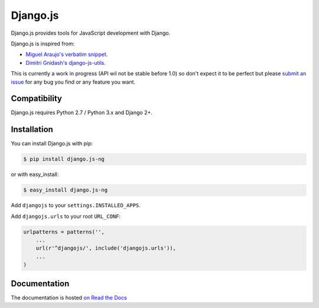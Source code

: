 =========
Django.js
=========

.. image:: https://secure.travis-ci.org/noirbizarre/django.js.png
    :target: http://travis-ci.org/noirbizarre/django.js
.. image:: https://coveralls.io/repos/noirbizarre/django.js/badge.png?branch=master
    :target: https://coveralls.io/r/noirbizarre/django.js
.. image:: https://pypip.in/v/django.js/badge.png
    :target: https://crate.io/packages/django.js
.. image:: https://pypip.in/d/django.js/badge.png
    :target: https://crate.io/packages/django.js

Django.js provides tools for JavaScript development with Django.

Django.js is inspired from:

- `Miguel Araujo's verbatim snippet <https://gist.github.com/893408>`_.
- `Dimitri Gnidash's django-js-utils <https://github.com/Dimitri-Gnidash/django-js-utils>`_.

This is currently a work in progress (API wil not be stable before 1.0) so don't expect it to be perfect but please `submit an issue <https://github.com/noirbizarre/django.js/issues>`_ for any bug you find or any feature you want.

Compatibility
=============

Django.js requires Python 2.7 / Python 3.x and Django 2+.


Installation
============

You can install Django.js with pip:

.. code-block:: console

    $ pip install django.js-ng

or with easy_install:

.. code-block:: console

    $ easy_install django.js-ng


Add ``djangojs`` to your ``settings.INSTALLED_APPS``.

Add ``djangojs.urls`` to your root ``URL_CONF``:

.. code-block:: python

    urlpatterns = patterns('',
        ...
        url(r'^djangojs/', include('djangojs.urls')),
        ...
    )


Documentation
=============

The documentation is hosted `on Read the Docs <http://djangojs.readthedocs.org/en/latest/>`_
